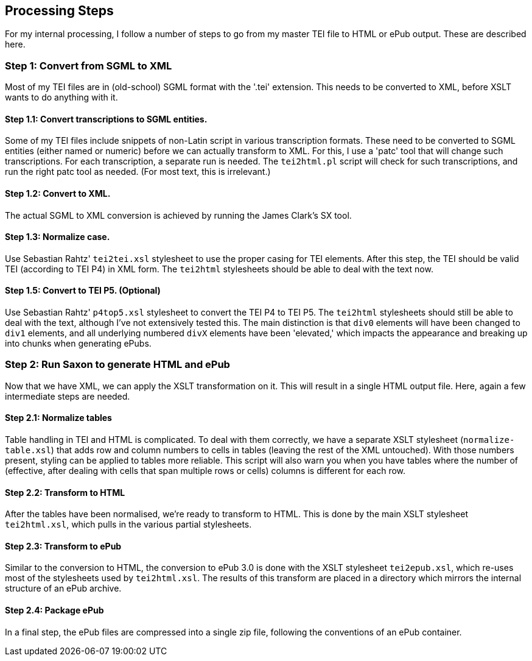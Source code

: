 == Processing Steps

For my internal processing, I follow a number of steps to go from my master TEI file to HTML or ePub output. These are described here.

=== Step 1: Convert from SGML to XML

Most of my TEI files are in (old-school) SGML format with the '.tei' extension. This needs to be converted to XML, before XSLT wants to do anything with it.

==== Step 1.1: Convert transcriptions to SGML entities.

Some of my TEI files include snippets of non-Latin script in various transcription formats. These need to be converted to SGML entities (either named or numeric) before we can actually transform to XML. For this, I use a 'patc' tool that will change such transcriptions. For each transcription, a separate run is needed. The `tei2html.pl` script will check for such transcriptions, and run the right patc tool as needed. (For most text, this is irrelevant.)

==== Step 1.2: Convert to XML.

The actual SGML to XML conversion is achieved by running the James Clark's SX tool.

==== Step 1.3: Normalize case.

Use Sebastian Rahtz' `tei2tei.xsl` stylesheet to use the proper casing for TEI elements. After this step, the TEI should be valid TEI (according to TEI P4) in XML form. The `tei2html` stylesheets should be able to deal with the text now.

==== Step 1.5: Convert to TEI P5. (Optional)

Use Sebastian Rahtz' `p4top5.xsl` stylesheet to convert the TEI P4 to TEI P5. The `tei2html` stylesheets should still be able to deal with the text, although I've not extensively tested this. The main distinction is that `div0` elements will have been changed to `div1` elements, and all underlying numbered `divX` elements have been 'elevated,' which impacts the appearance and breaking up into chunks when generating ePubs.

=== Step 2: Run Saxon to generate HTML and ePub

Now that we have XML, we can apply the XSLT transformation on it. This will result in a single HTML output file. Here, again a few intermediate steps are needed.

==== Step 2.1: Normalize tables

Table handling in TEI and HTML is complicated. To deal with them correctly, we have a separate XSLT stylesheet (`normalize-table.xsl`) that adds row and column numbers to cells in tables (leaving the rest of the XML untouched). With those numbers present, styling can be applied to tables more reliable. This script will also warn you when you have tables where the number of (effective, after dealing with cells that span multiple rows or cells) columns is different for each row.

==== Step 2.2: Transform to HTML

After the tables have been normalised, we're ready to transform to HTML. This is done by the main XSLT stylesheet `tei2html.xsl`, which pulls in the various partial stylesheets.

==== Step 2.3: Transform to ePub

Similar to the conversion to HTML, the conversion to ePub 3.0 is done with the XSLT stylesheet `tei2epub.xsl`, which re-uses most of the stylesheets used by `tei2html.xsl`. The results of this transform are placed in a directory which mirrors the internal structure of an ePub archive.

==== Step 2.4: Package ePub

In a final step, the ePub files are compressed into a single zip file, following the conventions of an ePub container.
